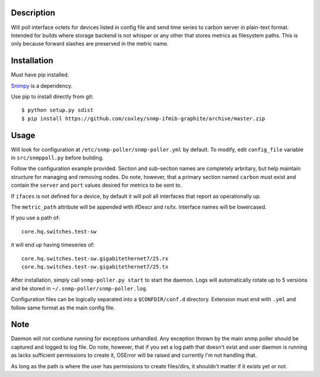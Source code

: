 
Description
===========

Will poll interface octets for devices listed in config file and send time 
series to carbon server in plain-text format. Intended for builds where 
storage backend is not whisper or any other that stores metrics as filesystem
paths. This is only because forward slashes are preserved in the metric name.

Installation
============

Must have pip installed.

`Snimpy`__ is a dependency.

__ https://github.com/vincentbernat/snimpy

Use pip to install directly from git::

    $ python setup.py sdist
    $ pip install https://github.com/coxley/snmp-ifmib-graphite/archive/master.zip


Usage
=====

Will look for configuration at ``/etc/snmp-poller/snmp-poller.yml`` by default.
To modify, edit ``config_file`` variable in ``src/snmppoll.py`` before
building.

Follow the configuration example provided. Section and sub-section names 
are completely arbritary, but help maintain structure for managing and 
removing nodes. Do note, however, that a primary section named ``carbon`` must 
exist and contain the ``server`` and ``port`` values desired for metrics to
be sent to.

If ``ifaces`` is not defined for a device, by default it will poll all 
interfaces that report as operationally up.

The ``metric_path`` attribute will be appended with ifDescr and rx/tx.
Interface names will be lowercased.

If you use a path of::
    
    core.hq.switches.test-sw

it will end up having timeseries of::

    core.hq.switches.test-sw.gigabitethernet7/25.rx
    core.hq.switches.test-sw.gigabitethernet7/25.tx

After installation, simply call ``snmp-poller.py start`` to start the daemon.
Logs will automatically rotate up to 5 versions and be stored in 
``~/.snmp-poller/snmp-poller.log``.

Configuration files can be logically separated into a ``$CONFDIR/conf.d``
directory. Extension must end with ``.yml`` and follow same format as
the main config file.

Note
====

Daemon will not contiune running for exceptions unhandled. Any exception thrown
by the main snmp poller should be captured and logged to log file. Do note, 
however, that if you set a log path that doesn't exist and user daemon is 
running as lacks sufficient permissions to create it, OSError will be raised
and currently I'm not handling that.

As long as the path is where the user has permissions to create files/dirs,
it shouldn't matter if it exists yet or not.
